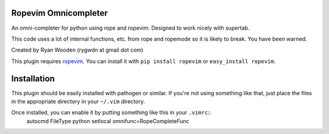 Ropevim Omnicompleter
---------------------

An omni-completer for python using rope and ropevim. Designed to work
nicely with supertab.

This code uses a lot of internal functions, etc. from rope and ropemode so
it is likely to break. You have been warned.

Created by Ryan Wooden (rygwdn at gmail dot com)

This plugin requires ropevim_. You can install it with ``pip install ropevim``
or ``easy_install ropevim``.

.. _ropevim: http://rope.sourceforge.net/ropevim.html

Installation
------------

This plugin should be easily installed with pathogen or similar. If you're
not using something like that, just place the files in the appropriate
directory in your ``~/.vim`` directory.

Once installed, you can enable it by putting something like this in your ``.vimrc``::
    autocmd FileType python setlocal omnifunc=RopeCompleteFunc
